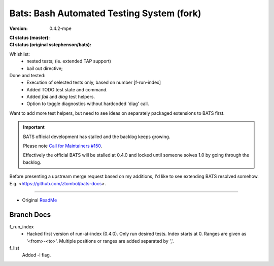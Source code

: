 Bats: Bash Automated Testing System (fork)
============================================
:Version: 0.4.2-mpe
:CI status (master):
  .. image:: https://travis-ci.org/bvberkum/bats.svg?branch=master
:CI status (original sstephenson/bats):
  .. image:: https://travis-ci.org/bvberkum/bats.svg?branch=original


Whishlist:
  - nested tests; (ie. extended TAP support)
  - bail out directive;

Done and tested:
  - Execution of selected tests only, based on number [f-run-index]
  - Added TODO test state and command.
  - Added `fail` and `diag` test helpers.
  - Option to toggle diagnostics without hardcoded 'diag' call.


Want to add more test helpers, but need to see ideas on separately packaged
extensions to BATS first.


.. important::

   BATS official development has stalled and the backlog keeps growing.

   Please note `Call for Maintainers #150 <https://github.com/sstephenson/bats/issues/150>`__.

   Effectively the official BATS will be stalled at 0.4.0 and locked until
   someone solves 1.0 by going through the backlog.


Before presenting a upstream merge request based on my additions, I'd like to
see extending BATS resolved somehow.
E.g. <https://github.com/ztombol/bats-docs>.


-----

- Original ReadMe__

.. __: README.md


Branch Docs
-----------

f_run_index
  - Hacked first version of run-at-index (0.4.0). Only run desired tests.
    Index starts at 0. Ranges are given as '<from>-<to>'.
    Multiple positions or ranges are added separated by ','.

f_list
  Added -l flag.

